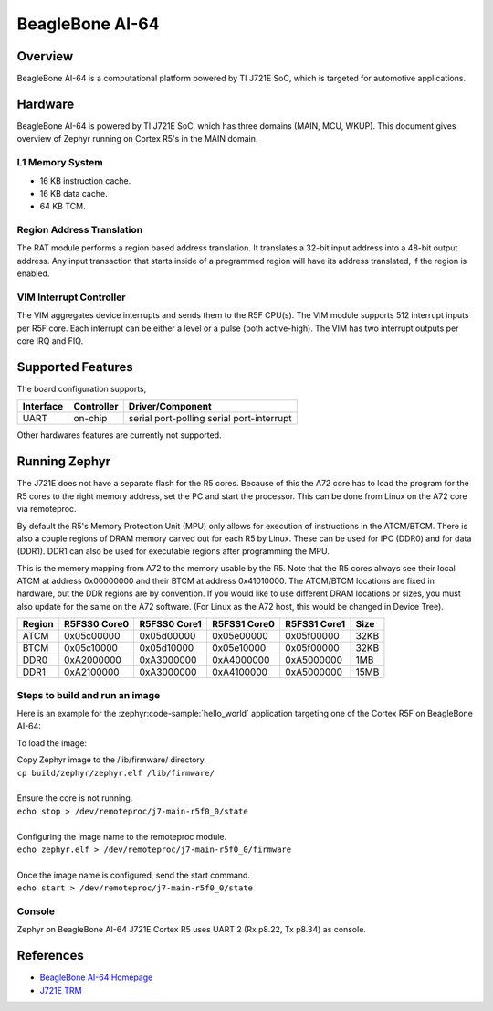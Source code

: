 .. _beaglebone_ai64:

BeagleBone AI-64
################

Overview
********

BeagleBone AI-64 is a computational platform powered by TI J721E SoC, which is
targeted for automotive applications.

.. figure:: assets/bbai_64.webp
   :align: center
   :width: 600px
   :alt: BeagleBoard.org BeagleBone AI-64

Hardware
********

BeagleBone AI-64 is powered by TI J721E SoC, which has three domains (MAIN,
MCU, WKUP). This document gives overview of Zephyr running on Cortex R5's
in the MAIN domain.

L1 Memory System
----------------

* 16 KB instruction cache.
* 16 KB data cache.
* 64 KB TCM.

Region Address Translation
--------------------------

The RAT module performs a region based address translation. It translates a
32-bit input address into a 48-bit output address. Any input transaction that
starts inside of a programmed region will have its address translated, if the
region is enabled.

VIM Interrupt Controller
------------------------

The VIM aggregates device interrupts and sends them to the R5F CPU(s). The VIM
module supports 512 interrupt inputs per R5F core. Each interrupt can be either
a level or a pulse (both active-high). The VIM has two interrupt outputs per core
IRQ and FIQ.

Supported Features
******************

The board configuration supports,

+-----------+------------+-----------------------+
| Interface | Controller | Driver/Component      |
+===========+============+=======================+
| UART      | on-chip    | serial port-polling   |
|           |            | serial port-interrupt |
+-----------+------------+-----------------------+

Other hardwares features are currently not supported.

Running Zephyr
**************

The J721E does not have a separate flash for the R5 cores. Because of this
the A72 core has to load the program for the R5 cores to the right memory
address, set the PC and start the processor.
This can be done from Linux on the A72 core via remoteproc.

By default the R5's Memory Protection Unit (MPU) only allows for execution of
instructions in the ATCM/BTCM. There is also a couple regions of DRAM memory
carved out for each R5 by Linux. These can be used for IPC (DDR0) and for
data (DDR1). DDR1 can also be used for executable regions after programming
the MPU.

This is the memory mapping from A72 to the memory usable by the R5. Note that
the R5 cores always see their local ATCM at address 0x00000000 and their BTCM
at address 0x41010000. The ATCM/BTCM locations are fixed in hardware, but the
DDR regions are by convention. If you would like to use different DRAM
locations or sizes, you must also update for the same on the A72 software.
(For Linux as the A72 host, this would be changed in Device Tree).

+------------+--------------+--------------+--------------+--------------+--------+
| Region     | R5FSS0 Core0 | R5FSS0 Core1 | R5FSS1 Core0 | R5FSS1 Core1 | Size   |
+============+==============+==============+==============+==============+========+
| ATCM       | 0x05c00000   | 0x05d00000   | 0x05e00000   | 0x05f00000   | 32KB   |
+------------+--------------+--------------+--------------+--------------+--------+
| BTCM       | 0x05c10000   | 0x05d10000   | 0x05e10000   | 0x05f00000   | 32KB   |
+------------+--------------+--------------+--------------+--------------+--------+
| DDR0       | 0xA2000000   | 0xA3000000   | 0xA4000000   | 0xA5000000   | 1MB    |
+------------+--------------+--------------+--------------+--------------+--------+
| DDR1       | 0xA2100000   | 0xA3000000   | 0xA4100000   | 0xA5000000   | 15MB   |
+------------+--------------+--------------+--------------+--------------+--------+

Steps to build and run an image
-------------------------------

Here is an example for the :zephyr:code-sample:`hello_world` application
targeting one of the Cortex R5F on BeagleBone AI-64:

.. zephyr-app-commands::
   :zephyr-app: samples/hello_world
   :board: beaglebone_ai64/j721e/main_r5f0_0
   :goals: build

To load the image:

| Copy Zephyr image to the /lib/firmware/ directory.
| ``cp build/zephyr/zephyr.elf /lib/firmware/``
|
| Ensure the core is not running.
| ``echo stop > /dev/remoteproc/j7-main-r5f0_0/state``
|
| Configuring the image name to the remoteproc module.
| ``echo zephyr.elf > /dev/remoteproc/j7-main-r5f0_0/firmware``
|
| Once the image name is configured, send the start command.
| ``echo start > /dev/remoteproc/j7-main-r5f0_0/state``

Console
-------

Zephyr on BeagleBone AI-64 J721E Cortex R5 uses UART 2 (Rx p8.22, Tx p8.34)
as console.

References
**********

* `BeagleBone AI-64 Homepage <https://www.beagleboard.org/boards/beaglebone-ai-64>`_
* `J721E TRM <https://www.ti.com/lit/zip/spruil1>`_
